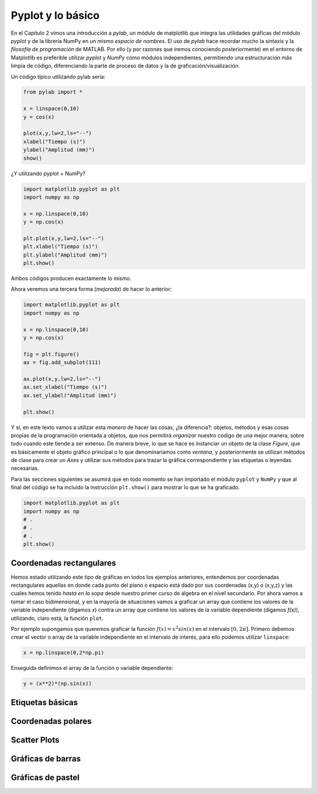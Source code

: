 Pyplot y lo básico
==================

En el Capítulo 2 vimos una introducción a `pylab`, un módulo de matplotlib que integra 
las utilidades gráficas del módulo `pyplot` y de la librería NumPy en un mismo *espacio de nombres*. 
El uso de `pylab` hace recordar mucho la sintaxis y la *filosofía de programación* de MATLAB. 
Por ello (y por razones que iremos conociendo posteriormente) en el entorno de Matplotlib es 
preferible utilizar `pyplot` y `NumPy` cómo módulos independientes, permitiendo una 
estructuración más limpia de código, diferenciando la parte de proceso de datos y la 
de graficación/visualización.

Un código típico utilizando pylab sería:

.. code:: python

	from pylab import *

	x = linspace(0,10)
	y = cos(x)

	plot(x,y,lw=2,ls="--")
	xlabel("Tiempo (s)")
	ylabel("Amplitud (mm)")
	show()


¿Y utilizando pyplot + NumPy?

.. code:: python

	import matplotlib.pyplot as plt
	import numpy as np

	x = np.linspace(0,10)
	y = np.cos(x)

	plt.plot(x,y,lw=2,ls="--")
	plt.xlabel("Tiempo (s)")
	plt.ylabel("Amplitud (mm)")
	plt.show()

Ambos códigos producen exactamente lo mismo. 

Ahora veremos una tercera forma (*mejorada*) de hacer lo anterior:

.. code:: python

	
	import matplotlib.pyplot as plt
	import numpy as np

	x = np.linspace(0,10)
	y = np.cos(x)

	fig = plt.figure()
	ax = fig.add_subplot(111)

	ax.plot(x,y,lw=2,ls="--")
	ax.set_xlabel("Tiempo (s)")
	ax.set_ylabel("Amplitud (mm)")

	plt.show()


Y sí, en este texto vamos a utilizar esta *manera* de hacer las cosas, ¿la diferencia?: 
objetos, métodos y esas cosas propias de la programación orientada a objetos, que nos 
permitirá *organizar* nuestro código de una mejor manera, sobre todo cuando este 
tiende a ser extenso. De manera breve, lo que se hace es instanciar un objeto de 
la clase `Figure`, que es básicamente el objeto gráfico principal o lo que denominaríamos como 
*ventana*, y posteriormente se utilizan métodos de clase para crear un `Axes` y utilizar 
sus métodos para trazar la gráfica correspondiente y las etiquetas o leyendas necesarias.

Para las secciones siguientes se asumirá que en todo momento se han importado el módulo 
``pyplot`` y ``NumPy`` y que al final del código se ha incluido la instrucción 
``plt.show()`` para mostrar lo que se ha graficado.

.. code:: python

	import matplotlib.pyplot as plt
	import numpy as np
	# .
	# .
	# .
	plt.show()


Coordenadas rectangulares
-------------------------

Hemos estado utilizando este tipo de gráficas en todos los ejemplos anteriores, entendemos 
por coordenadas rectangulares aquellas en donde cada punto del plano o espacio está dado 
por sus coordenadas (x,y) o (x,y,z) y las cuales hemos tenido *hasta en la sopa* desde nuestro 
primer curso de álgebra en el nivel secundario. Por ahora vamos a tomar el caso bidimensional, 
y en la mayoría de situaciones vamos a graficar un array que contiene los valores de la variable 
independiente (digamos *x*) contra un array que contiene los valores de la variable dependiente 
(digamos *f(x)*), utilizando, claro está, la función ``plot``.

Por ejemplo supongamos que queremos graficar la función :math:`f(x)=x^2 sin(x)` en el intervalo 
:math:`[0,2\pi]`. Primero debemos crear el vector o array de la variable independiente en 
el intervalo de interés, para ello podemos utilizar ``linspace``:

.. code:: python

	x = np.linspace(0,2*np.pi)

Enseguida definimos el array de la función o variable dependiente:

.. code:: python
	
	y = (x**2)*(np.sin(x))



Etiquetas básicas
-----------------



Coordenadas polares
-------------------



Scatter Plots
-------------


Gráficas de barras
------------------



Gráficas de pastel
------------------



